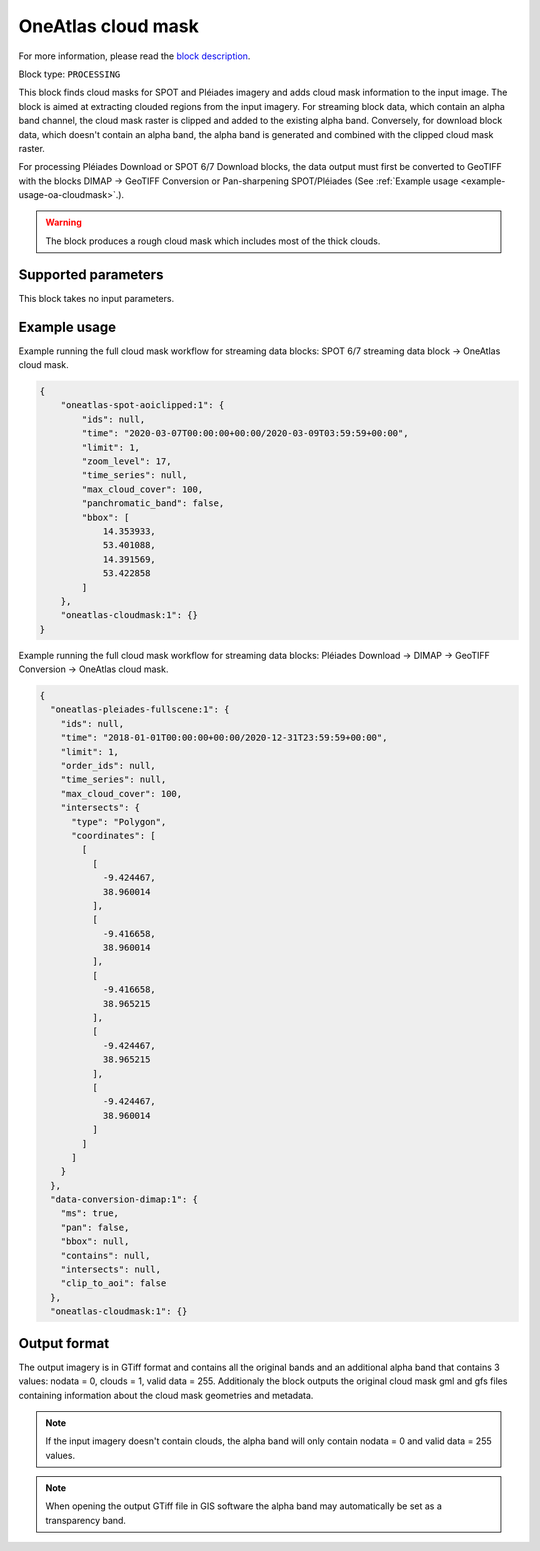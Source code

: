.. meta::
   :description: UP42 processing blocks: Cloud mask Pléiades/SPOT
   :keywords: OneAtlas, Pleiades, SPOT, processing, cloud mask

.. _oneatlas-cloudmask:

OneAtlas cloud mask
===================
For more information, please read the `block description <https://marketplace.up42.com/block/3e146dd6-2b67-4d6e-a422-bb3d973e32ff>`_.

Block type: ``PROCESSING``

This block finds cloud masks for SPOT and Pléiades imagery and adds cloud mask information to the input image. The block is
aimed at extracting clouded regions from the input imagery. For streaming block data, which contain an alpha band channel,
the cloud mask raster is clipped and added to the existing alpha band. Conversely, for download block data, which doesn't
contain an alpha band, the alpha band is generated and combined with the clipped cloud mask raster.

For processing Pléiades Download or SPOT 6/7 Download blocks, the data output must first be converted to GeoTIFF with the blocks
DIMAP -> GeoTIFF Conversion or Pan-sharpening SPOT/Pléiades (See :ref:`Example usage <example-usage-oa-cloudmask>`.).

.. warning::

   The block produces a rough cloud mask which includes most of the thick clouds.


Supported parameters
--------------------

This block takes no input parameters.

.. _example-usage-oa-cloudmask:

Example usage
-------------
Example running the full cloud mask workflow for streaming data blocks:
SPOT 6/7 streaming data block → OneAtlas cloud mask.

.. code-block:: javascript

    {
        "oneatlas-spot-aoiclipped:1": {
            "ids": null,
            "time": "2020-03-07T00:00:00+00:00/2020-03-09T03:59:59+00:00",
            "limit": 1,
            "zoom_level": 17,
            "time_series": null,
            "max_cloud_cover": 100,
            "panchromatic_band": false,
            "bbox": [
                14.353933,
                53.401088,
                14.391569,
                53.422858
            ]
        },
        "oneatlas-cloudmask:1": {}
    }


Example running the full cloud mask workflow for streaming data blocks:
Pléiades Download → DIMAP -> GeoTIFF Conversion → OneAtlas cloud mask.

.. code-block:: javascript

    {
      "oneatlas-pleiades-fullscene:1": {
        "ids": null,
        "time": "2018-01-01T00:00:00+00:00/2020-12-31T23:59:59+00:00",
        "limit": 1,
        "order_ids": null,
        "time_series": null,
        "max_cloud_cover": 100,
        "intersects": {
          "type": "Polygon",
          "coordinates": [
            [
              [
                -9.424467,
                38.960014
              ],
              [
                -9.416658,
                38.960014
              ],
              [
                -9.416658,
                38.965215
              ],
              [
                -9.424467,
                38.965215
              ],
              [
                -9.424467,
                38.960014
              ]
            ]
          ]
        }
      },
      "data-conversion-dimap:1": {
        "ms": true,
        "pan": false,
        "bbox": null,
        "contains": null,
        "intersects": null,
        "clip_to_aoi": false
      },
      "oneatlas-cloudmask:1": {}

Output format
-------------
The output imagery is in GTiff format and contains all the original bands and an additional alpha band that contains 3 values: nodata = 0, clouds = 1, valid data = 255.
Additionaly the block outputs the original cloud mask gml and gfs files containing information about the cloud mask geometries and metadata.

.. note::
  If the input imagery doesn't contain clouds, the alpha band will only contain nodata = 0 and valid data = 255 values.


.. note::
  When opening the output GTiff file in GIS software the alpha band may automatically be set as a transparency band.
